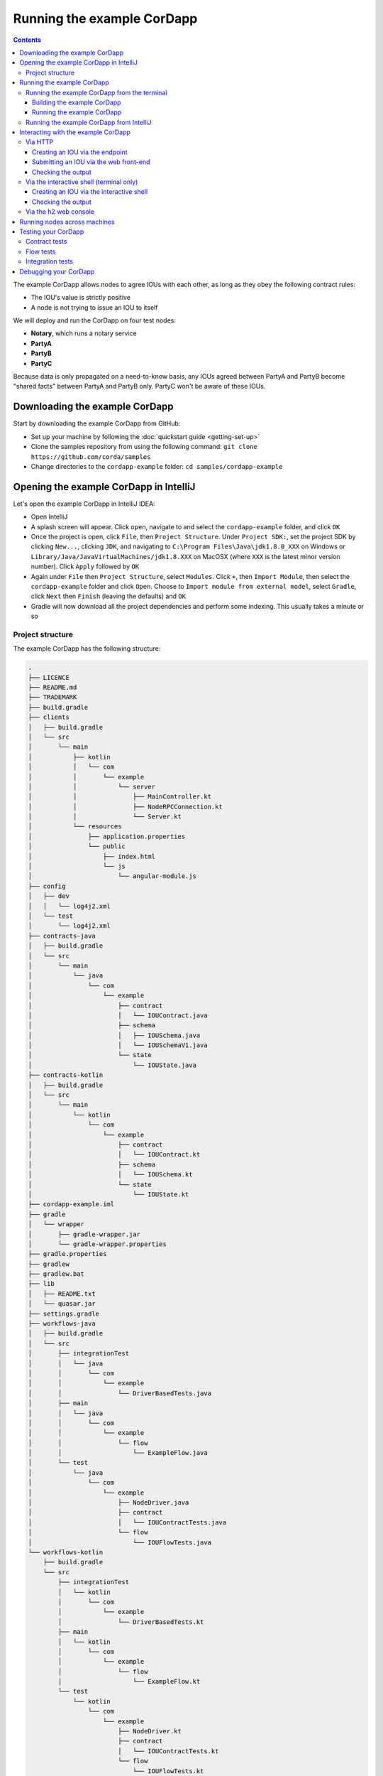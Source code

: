 .. highlight:: kotlin
.. raw:: html

   <script type="text/javascript" src="_static/jquery.js"></script>
   <script type="text/javascript" src="_static/codesets.js"></script>

Running the example CorDapp
===========================

.. contents::

The example CorDapp allows nodes to agree IOUs with each other, as long as they obey the following contract rules:

* The IOU's value is strictly positive
* A node is not trying to issue an IOU to itself

We will deploy and run the CorDapp on four test nodes:

* **Notary**, which runs a notary service
* **PartyA**
* **PartyB**
* **PartyC**

Because data is only propagated on a need-to-know basis, any IOUs agreed between PartyA and PartyB become "shared
facts" between PartyA and PartyB only. PartyC won't be aware of these IOUs.

Downloading the example CorDapp
-------------------------------
Start by downloading the example CorDapp from GitHub:

* Set up your machine by following the :doc:`quickstart guide <getting-set-up>`

* Clone the samples repository from using the following command: ``git clone https://github.com/corda/samples``

* Change directories to the ``cordapp-example`` folder: ``cd samples/cordapp-example``

Opening the example CorDapp in IntelliJ
---------------------------------------
Let's open the example CorDapp in IntelliJ IDEA:

* Open IntelliJ

* A splash screen will appear. Click ``open``, navigate to and select the ``cordapp-example`` folder, and click ``OK``

* Once the project is open, click ``File``, then ``Project Structure``. Under ``Project SDK:``, set the project SDK by
  clicking ``New...``, clicking ``JDK``, and navigating to ``C:\Program Files\Java\jdk1.8.0_XXX`` on Windows or ``Library/Java/JavaVirtualMachines/jdk1.8.XXX`` on MacOSX (where ``XXX`` is the
  latest minor version number). Click ``Apply`` followed by ``OK``

* Again under ``File`` then ``Project Structure``, select ``Modules``. Click ``+``, then ``Import Module``, then select
  the ``cordapp-example`` folder and click ``Open``. Choose to ``Import module from external model``, select
  ``Gradle``, click ``Next`` then ``Finish`` (leaving the defaults) and ``OK``

* Gradle will now download all the project dependencies and perform some indexing. This usually takes a minute or so

Project structure
~~~~~~~~~~~~~~~~~
The example CorDapp has the following structure:

.. sourcecode:: none

    .
    ├── LICENCE
    ├── README.md
    ├── TRADEMARK
    ├── build.gradle
    ├── clients
    │   ├── build.gradle
    │   └── src
    │       └── main
    │           ├── kotlin
    │           │   └── com
    │           │       └── example
    │           │           └── server
    │           │               ├── MainController.kt
    │           │               ├── NodeRPCConnection.kt
    │           │               └── Server.kt
    │           └── resources
    │               ├── application.properties
    │               └── public
    │                   ├── index.html
    │                   └── js
    │                       └── angular-module.js
    ├── config
    │   ├── dev
    │   │   └── log4j2.xml
    │   └── test
    │       └── log4j2.xml
    ├── contracts-java
    │   ├── build.gradle
    │   └── src
    │       └── main
    │           └── java
    │               └── com
    │                   └── example
    │                       ├── contract
    │                       │   └── IOUContract.java
    │                       ├── schema
    │                       │   ├── IOUSchema.java
    │                       │   └── IOUSchemaV1.java
    │                       └── state
    │                           └── IOUState.java
    ├── contracts-kotlin
    │   ├── build.gradle
    │   └── src
    │       └── main
    │           └── kotlin
    │               └── com
    │                   └── example
    │                       ├── contract
    │                       │   └── IOUContract.kt
    │                       ├── schema
    │                       │   └── IOUSchema.kt
    │                       └── state
    │                           └── IOUState.kt
    ├── cordapp-example.iml
    ├── gradle
    │   └── wrapper
    │       ├── gradle-wrapper.jar
    │       └── gradle-wrapper.properties
    ├── gradle.properties
    ├── gradlew
    ├── gradlew.bat
    ├── lib
    │   ├── README.txt
    │   └── quasar.jar
    ├── settings.gradle
    ├── workflows-java
    │   ├── build.gradle
    │   └── src
    │       ├── integrationTest
    │       │   └── java
    │       │       └── com
    │       │           └── example
    │       │               └── DriverBasedTests.java
    │       ├── main
    │       │   └── java
    │       │       └── com
    │       │           └── example
    │       │               └── flow
    │       │                   └── ExampleFlow.java
    │       └── test
    │           └── java
    │               └── com
    │                   └── example
    │                       ├── NodeDriver.java
    │                       ├── contract
    │                       │   └── IOUContractTests.java
    │                       └── flow
    │                           └── IOUFlowTests.java
    └── workflows-kotlin
        ├── build.gradle
        └── src
            ├── integrationTest
            │   └── kotlin
            │       └── com
            │           └── example
            │               └── DriverBasedTests.kt
            ├── main
            │   └── kotlin
            │       └── com
            │           └── example
            │               └── flow
            │                   └── ExampleFlow.kt
            └── test
                └── kotlin
                    └── com
                        └── example
                            ├── NodeDriver.kt
                            ├── contract
                            │   └── IOUContractTests.kt
                            └── flow
                                └── IOUFlowTests.kt

The key files and directories are as follows:

* The **root directory** contains some gradle files, a README and a LICENSE
* **config** contains log4j2 configs
* **gradle** contains the gradle wrapper, which allows the use of Gradle without installing it yourself and worrying
  about which version is required
* **lib** contains the Quasar jar which rewrites our CorDapp's flows to be checkpointable
* **clients** contains the source code for spring boot integration
* **contracts-java** and **workflows-java** contain the source code for the example CorDapp written in Java
* **contracts-kotlin** and **workflows-kotlin** contain the same source code, but written in Kotlin. CorDapps can be developed in either Java and Kotlin

Running the example CorDapp
---------------------------
There are two ways to run the example CorDapp:

* Via the terminal
* Via IntelliJ

Both approaches will create a set of test nodes, install the CorDapp on these nodes, and then run the nodes. You can
read more about how we generate nodes :doc:`here <generating-a-node>`.

Running the example CorDapp from the terminal
~~~~~~~~~~~~~~~~~~~~~~~~~~~~~~~~~~~~~~~~~~~~~

Building the example CorDapp
^^^^^^^^^^^^^^^^^^^^^^^^^^^^
* Open a terminal window in the ``cordapp-example`` directory

* Run the ``deployNodes`` Gradle task to build four nodes with our CorDapp already installed on them:

  * Unix/Mac OSX: ``./gradlew deployNodes``

  * Windows: ``gradlew.bat deployNodes``

.. note:: CorDapps can be written in any language targeting the JVM. In our case, we've provided the example source in
   both Kotlin and Java. Since both sets of source files are functionally identical, we will refer to the Kotlin version
   throughout the documentation.

* After the build finishes, you will see the following output in the ``workflows-kotlin/build/nodes`` folder:

  * A folder for each generated node
  * A ``runnodes`` shell script for running all the nodes simultaneously on osX
  * A ``runnodes.bat`` batch file for running all the nodes simultaneously on Windows

* Each node in the ``nodes`` folder will have the following structure:

  .. sourcecode:: none
      
      . nodeName
      ├── additional-node-infos  // 
      ├── certificates
      ├── corda.jar              // The Corda node runtime
      ├── cordapps               // The node's CorDapps
      │   ├── corda-finance-contracts-4.0-corda.jar
      │   ├── corda-finance-workflows-4.0-corda.jar
      │   └── cordapp-example-0.1.jar
      ├── drivers
      ├── logs
      ├── network-parameters
      ├── node.conf              // The node's configuration file
      ├── nodeInfo-<HASH>        // The hash will be different each time you generate a node
      └── persistence.mv.db      // The node's database

.. note:: ``deployNodes`` is a utility task to create an entirely new set of nodes for testing your CorDapp. In production, 
   you would instead create a single node as described in :doc:`generating-a-node` and build your CorDapp JARs as described 
   in :doc:`cordapp-build-systems`.
      
Running the example CorDapp
^^^^^^^^^^^^^^^^^^^^^^^^^^^
Start the nodes by running the following command from the root of the ``cordapp-example`` folder:

* Unix/Mac OSX: ``workflows-kotlin/build/nodes/runnodes``
* Windows: ``call workflows-kotlin\build\nodes\runnodes.bat``

Each Spring Boot server needs to be started in it's own terminal/command prompt, replace X with A, B and C:

* Unix/Mac OSX: ``./gradlew runPartyXServer``
* Windows: ``gradlew.bat runPartyXServer``

Look for the Started ServerKt in X seconds message, don't rely on the % indicator.

.. warning:: On Unix/Mac OSX, do not click/change focus until all seven additional terminal windows have opened, or some
   nodes may fail to start.

For each node, the ``runnodes`` script creates a node tab/window:

.. sourcecode:: none

      ______               __
     / ____/     _________/ /___ _
    / /     __  / ___/ __  / __ `/         Top tip: never say "oops", instead
   / /___  /_/ / /  / /_/ / /_/ /          always say "Ah, Interesting!"
   \____/     /_/   \__,_/\__,_/

   --- Corda Open Source corda-3.0 (4157c25) -----------------------------------------------


   Logs can be found in                    : /Users/joeldudley/Desktop/cordapp-example/workflows-kotlin/build/nodes/PartyA/logs
   Database connection url is              : jdbc:h2:tcp://localhost:59472/node
   Incoming connection address             : localhost:10005
   Listening on port                       : 10005
   Loaded CorDapps                         : corda-finance-corda-3.0, cordapp-example-0.1, corda-core-corda-3.0
   Node for "PartyA" started up and registered in 38.59 sec


   Welcome to the Corda interactive shell.
   Useful commands include 'help' to see what is available, and 'bye' to shut down the node.

   Fri Mar 02 17:34:02 GMT 2018>>>

It usually takes around 60 seconds for the nodes to finish starting up. To ensure that all the nodes are running, you
can query the 'status' end-point located at ``http://localhost:[port]/api/status`` (e.g.
``http://localhost:50005/api/status`` for ``PartyA``).

Running the example CorDapp from IntelliJ
~~~~~~~~~~~~~~~~~~~~~~~~~~~~~~~~~~~~~~~~~
* Select the ``Run Example CorDapp - Kotlin`` run configuration from the drop-down menu at the top right-hand side of
  the IDE

* Click the green arrow to start the nodes:

  .. image:: resources/run-config-drop-down.png
    :width: 400

* To stop the nodes, press the red square button at the top right-hand side of the IDE, next to the run configurations

Interacting with the example CorDapp
------------------------------------

Via HTTP
~~~~~~~~
The Spring Boot servers run locally on the following ports:

* PartyA: ``localhost:50005``
* PartyB: ``localhost:50006``
* PartyC: ``localhost:50007``

These ports are defined in ``clients/build.gradle``.

Each Spring Boot server exposes the following endpoints:

* ``/api/example/me``
* ``/api/example/peers``
* ``/api/example/ious``
* ``/api/example/create-iou`` with parameters ``iouValue`` and ``partyName`` which is CN name of a node

There is also a web front-end served from the home web page e.g. ``localhost:50005``.

.. warning:: The content is only available for demonstration purposes and does not implement
   anti-XSS, anti-XSRF or other security techniques. Do not use this code in production.

Creating an IOU via the endpoint
^^^^^^^^^^^^^^^^^^^^^^^^^^^^^^^^
An IOU can be created by sending a PUT request to the ``/api/example/create-iou`` endpoint directly, or by using the
the web form served from the home directory.

To create an IOU between PartyA and PartyB, run the following command from the command line:

.. sourcecode:: bash

   curl -X PUT 'http://localhost:50005/api/example/create-iou?iouValue=1&partyName=O=PartyB,L=New%20York,C=US'

Note that both PartyA's port number (``50005``) and PartyB are referenced in the PUT request path. This command
instructs PartyA to agree an IOU with PartyB. Once the process is complete, both nodes will have a signed, notarised
copy of the IOU. PartyC will not.

Submitting an IOU via the web front-end
^^^^^^^^^^^^^^^^^^^^^^^^^^^^^^^^^^^^^^^
To create an IOU between PartyA and PartyB, navigate to the home directory for the node, click the "create IOU" button at the top-left
of the page, and enter the IOU details into the web-form. The IOU must have a positive value. For example:

.. sourcecode:: none

  Counterparty: Select from list
  Value (Int):   5

And click submit. Upon clicking submit, the modal dialogue will close, and the nodes will agree the IOU.

Checking the output
^^^^^^^^^^^^^^^^^^^
Assuming all went well, you can view the newly-created IOU by accessing the vault of PartyA or PartyB:

*Via the HTTP API:*

* PartyA's vault: Navigate to http://localhost:50005/api/example/ious
* PartyB's vault: Navigate to http://localhost:50006/api/example/ious

*Via home page:*

* PartyA: Navigate to http://localhost:50005 and hit the "refresh" button
* PartyB: Navigate to http://localhost:50006 and hit the "refresh" button

The vault and web front-end of PartyC (at ``localhost:50007``) will not display any IOUs. This is because PartyC was
not involved in this transaction.

Via the interactive shell (terminal only)
~~~~~~~~~~~~~~~~~~~~~~~~~~~~~~~~~~~~~~~~~
Nodes started via the terminal will display an interactive shell:

.. sourcecode:: none

    Welcome to the Corda interactive shell.
    Useful commands include 'help' to see what is available, and 'bye' to shut down the node.

    Fri Jul 07 16:36:29 BST 2017>>>

Type ``flow list`` in the shell to see a list of the flows that your node can run. In our case, this will return the
following list:

.. sourcecode:: none

    com.example.flow.ExampleFlow$Initiator
    net.corda.core.flows.ContractUpgradeFlow$Authorise
    net.corda.core.flows.ContractUpgradeFlow$Deauthorise
    net.corda.core.flows.ContractUpgradeFlow$Initiate
    net.corda.finance.flows.CashExitFlow
    net.corda.finance.flows.CashIssueAndPaymentFlow
    net.corda.finance.flows.CashIssueFlow
    net.corda.finance.flows.CashPaymentFlow
    net.corda.finance.internal.CashConfigDataFlow

Creating an IOU via the interactive shell
^^^^^^^^^^^^^^^^^^^^^^^^^^^^^^^^^^^^^^^^^
We can create a new IOU using the ``ExampleFlow$Initiator`` flow. For example, from the interactive shell of PartyA,
you can agree an IOU of 50 with PartyB by running
``flow start ExampleFlow$Initiator iouValue: 50, otherParty: "O=PartyB,L=New York,C=US"``.

This will print out the following progress steps:

.. sourcecode:: none

    ✅   Generating transaction based on new IOU.
    ✅   Verifying contract constraints.
    ✅   Signing transaction with our private key.
    ✅   Gathering the counterparty's signature.
        ✅   Collecting signatures from counterparties.
        ✅   Verifying collected signatures.
    ✅   Obtaining notary signature and recording transaction.
        ✅   Requesting signature by notary service
                Requesting signature by Notary service
                Validating response from Notary service
        ✅   Broadcasting transaction to participants
    ✅   Done

Checking the output
^^^^^^^^^^^^^^^^^^^
We can also issue RPC operations to the node via the interactive shell. Type ``run`` to see the full list of available
operations.

You can see the newly-created IOU by running ``run vaultQuery contractStateType: com.example.state.IOUState``.

As before, the interactive shell of PartyC will not display any IOUs.

Via the h2 web console
~~~~~~~~~~~~~~~~~~~~~~
You can connect directly to your node's database to see its stored states, transactions and attachments. To do so,
please follow the instructions in :doc:`node-database`.

Running nodes across machines
-----------------------------
The nodes can be configured to communicate as a network even when distributed across several machines:

* Deploy the nodes as usual:

  * Unix/Mac OSX: ``./gradlew deployNodes``
  * Windows: ``gradlew.bat deployNodes``

* Navigate to the build folder (``workflows-kotlin/build/nodes``)
* For each node, open its ``node.conf`` file and change ``localhost`` in its ``p2pAddress`` to the IP address of the machine
  where the node will be run (e.g. ``p2pAddress="10.18.0.166:10007"``)
* These changes require new node-info files to be distributed amongst the nodes. Use the network bootstrapper tool
  (see :doc:`network-bootstrapper`) to update the files and have them distributed locally:

  ``java -jar network-bootstrapper.jar workflows-kotlin/build/nodes``

* Move the node folders to their individual machines (e.g. using a USB key). It is important that none of the
  nodes - including the notary - end up on more than one machine. Each computer should also have a copy of ``runnodes``
  and ``runnodes.bat``.

  For example, you may end up with the following layout:

  * Machine 1: ``Notary``, ``PartyA``, ``runnodes``, ``runnodes.bat``
  * Machine 2: ``PartyB``, ``PartyC``, ``runnodes``, ``runnodes.bat``

* After starting each node, the nodes will be able to see one another and agree IOUs among themselves

.. warning:: The bootstrapper must be run **after** the ``node.conf`` files have been modified, but **before** the nodes 
   are distributed across machines. Otherwise, the nodes will not be able to communicate.

.. note:: If you are using H2 and wish to use the same ``h2port`` value for two or more nodes, you must only assign them that
   value after the nodes have been moved to their individual machines. The initial bootstrapping process requires access to 
   the nodes' databases and if two nodes share the same H2 port, the process will fail.

Testing your CorDapp
--------------------

Corda provides several frameworks for writing unit and integration tests for CorDapps.

Contract tests
~~~~~~~~~~~~~~
You can run the CorDapp's contract tests by running the ``Run Contract Tests - Kotlin`` run configuration.

Flow tests
~~~~~~~~~~
You can run the CorDapp's flow tests by running the ``Run Flow Tests - Kotlin`` run configuration.

Integration tests
~~~~~~~~~~~~~~~~~
You can run the CorDapp's integration tests by running the ``Run Integration Tests - Kotlin`` run configuration.

Debugging your CorDapp
----------------------

See :doc:`debugging-a-cordapp`.
